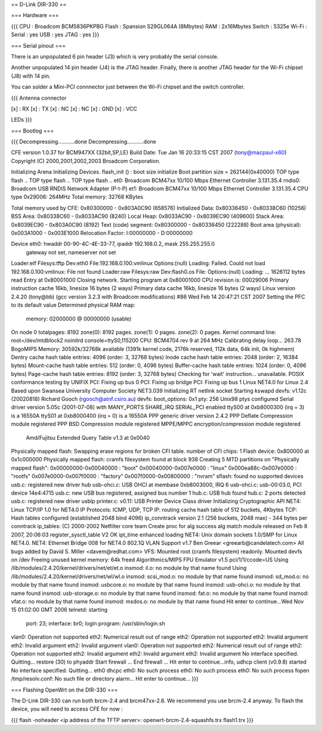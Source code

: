 == D-Link DIR-330 ==

=== Hardware ===

{{{
CPU : Broadcom BCM5836PKPBG
Flash : Spansion S29GL064A (8Mbytes)
RAM : 2x16Mbytes
Switch : 5325e
Wi-Fi :
Serial : yes
USB : yes
JTAG : yes
}}}

=== Serial pinout ===

There is an unpopulated 6 pin header (J3) which is very probably the serial console.

Another unpopulated 14 pin header (J4) is the JTAG header. Finally, there is another JTAG header for the Wi-Fi chipset (J8) with 14 pin.

You can solder a Mini-PCI connnector just between the Wi-Fi chipset and the switch controller.

{{{
Antenna connector

[x] : RX
[x] : TX
[x] : NC
[x] : NC
[x] : GND
[x] : VCC

LEDs
}}}


=== Bootlog ===

{{{
Decompressing...........done
Decompressing...........done


CFE version 1.0.37 for BCM947XX (32bit,SP,LE)
Build Date: Tue Jan 16 20:33:15 CST 2007 (tony@macpaul-x60)
Copyright (C) 2000,2001,2002,2003 Broadcom Corporation.

Initializing Arena
Initializing Devices.
flash_init () : boot size initialize
Boot partition size = 262144(0x40000)
TOP type flash ..
TOP type flash ..
TOP type flash ..
et0: Broadcom BCM47xx 10/100 Mbps Ethernet Controller 3.131.35.4
rndis0: Broadcom USB RNDIS Network Adapter (P-t-P)
et1: Broadcom BCM47xx 10/100 Mbps Ethernet Controller 3.131.35.4
CPU type 0x29006: 264MHz
Total memory: 32768 KBytes

Total memory used by CFE:  0x80300000 - 0x803A0C90 (658576)
Initialized Data:          0x80336450 - 0x80338C60 (10256)
BSS Area:                  0x80338C60 - 0x8033AC90 (8240)
Local Heap:                0x8033AC90 - 0x8039EC90 (409600)
Stack Area:                0x8039EC90 - 0x803A0C90 (8192)
Text (code) segment:       0x80300000 - 0x80336450 (222288)
Boot area (physical):      0x003A1000 - 0x003E1000
Relocation Factor:         I:00000000 - D:00000000

Device eth0:  hwaddr 00-90-4C-4E-33-77, ipaddr 192.168.0.2, mask 255.255.255.0
        gateway not set, nameserver not set
Loader:elf Filesys:tftp Dev:eth0 File:192.168.0.100:vmlinux Options:(null)
Loading: Failed.
Could not load 192.168.0.100:vmlinux: File not found
Loader:raw Filesys:raw Dev:flash0.os File: Options:(null)
Loading: ... 1626112 bytes read
Entry at 0x80001000
Closing network.
Starting program at 0x80001000
CPU revision is: 00029006
Primary instruction cache 16kb, linesize 16 bytes (2 ways)
Primary data cache 16kb, linesize 16 bytes (2 ways)
Linux version 2.4.20 (tony@bb) (gcc version 3.2.3 with Broadcom modifications) #86 Wed Feb 14 20:47:21 CST 2007
Setting the PFC to its default value
Determined physical RAM map:
 memory: 02000000 @ 00000000 (usable)
On node 0 totalpages: 8192
zone(0): 8192 pages.
zone(1): 0 pages.
zone(2): 0 pages.
Kernel command line: root=/dev/mtdblock2 noinitrd console=ttyS0,115200
CPU: BCM4704 rev 9 at 264 MHz
Calibrating delay loop... 263.78 BogoMIPS
Memory: 30592k/32768k available (1391k kernel code, 2176k reserved, 112k data, 64k init, 0k highmem)
Dentry cache hash table entries: 4096 (order: 3, 32768 bytes)
Inode cache hash table entries: 2048 (order: 2, 16384 bytes)
Mount-cache hash table entries: 512 (order: 0, 4096 bytes)
Buffer-cache hash table entries: 1024 (order: 0, 4096 bytes)
Page-cache hash table entries: 8192 (order: 3, 32768 bytes)
Checking for 'wait' instruction...  unavailable.
POSIX conformance testing by UNIFIX
PCI: Fixing up bus 0
PCI: Fixing up bridge
PCI: Fixing up bus 1
Linux NET4.0 for Linux 2.4
Based upon Swansea University Computer Society NET3.039
Initializing RT netlink socket
Starting kswapd
devfs: v1.12c (20020818) Richard Gooch (rgooch@atnf.csiro.au)
devfs: boot_options: 0x1
pty: 256 Unix98 ptys configured
Serial driver version 5.05c (2001-07-08) with MANY_PORTS SHARE_IRQ SERIAL_PCI enabled
ttyS00 at 0xb8000300 (irq = 3) is a 16550A
ttyS01 at 0xb8000400 (irq = 0) is a 16550A
PPP generic driver version 2.4.2
PPP Deflate Compression module registered
PPP BSD Compression module registered
MPPE/MPPC encryption/compression module registered
 Amd/Fujitsu Extended Query Table v1.3 at 0x0040
Physically mapped flash: Swapping erase regions for broken CFI table.
number of CFI chips: 1
Flash device: 0x800000 at 0x1c000000
Physically mapped flash: cramfs filesystem found at block 938
Creating 5 MTD partitions on "Physically mapped flash":
0x00000000-0x00040000 : "boot"
0x00040000-0x007e0000 : "linux"
0x000ea88c-0x007e0000 : "rootfs"
0x007e0000-0x007f0000 : "factory"
0x007f0000-0x00800000 : "nvram"
sflash: found no supported devices
usb.c: registered new driver hub
usb-ohci.c: USB OHCI at membase 0xb8003000, IRQ 6
usb-ohci.c: usb-00:03.0, PCI device 14e4:4715
usb.c: new USB bus registered, assigned bus number 1
hub.c: USB hub found
hub.c: 2 ports detected
usb.c: registered new driver usblp
printer.c: v0.11: USB Printer Device Class driver
Initializing Cryptographic API
NET4: Linux TCP/IP 1.0 for NET4.0
IP Protocols: ICMP, UDP, TCP
IP: routing cache hash table of 512 buckets, 4Kbytes
TCP: Hash tables configured (established 2048 bind 4096)
ip_conntrack version 2.1 (256 buckets, 2048 max) - 344 bytes per conntrack
ip_tables: (C) 2000-2002 Netfilter core team
Create proc for alg success
alg match module released on Feb  8 2007, 20:06:03
register_sysctl_table V2 OK
ipt_time enhanced loading
NET4: Unix domain sockets 1.0/SMP for Linux NET4.0.
NET4: Ethernet Bridge 008 for NET4.0
802.1Q VLAN Support v1.7 Ben Greear <greearb@candelatech.com>
All bugs added by David S. Miller <davem@redhat.com>
VFS: Mounted root (cramfs filesystem) readonly.
Mounted devfs on /dev
Freeing unused kernel memory: 64k freed
Algorithmics/MIPS FPU Emulator v1.5
pci/1/1/ccode=US
Using /lib/modules/2.4.20/kernel/drivers/net/et/et.o
insmod: il.o: no module by that name found
Using /lib/modules/2.4.20/kernel/drivers/net/wl/wl.o
insmod: scsi_mod.o: no module by that name found
insmod: sd_mod.o: no module by that name found
insmod: usbcore.o: no module by that name found
insmod: usb-ohci.o: no module by that name found
insmod: usb-storage.o: no module by that name found
insmod: fat.o: no module by that name found
insmod: vfat.o: no module by that name found
insmod: msdos.o: no module by that name found
Hit enter to continue...Wed Nov 15 01:02:00 GMT 2006
telnetd: starting
  port: 23; interface: br0; login program: /usr/sbin/login.sh
vlan0: Operation not supported
eth2: Numerical result out of range
eth2: Operation not supported
eth2: Invalid argument
eth2: Invalid argument
eth2: Invalid argument
vlan0: Operation not supported
eth2: Numerical result out of range
eth2: Operation not supported
eth2: Invalid argument
eth2: Invalid argument
eth2: Invalid argument
No interface specified. Quitting...
restore (30) to phyaddr
Start firewall ...
End  firewall ...
Hit enter to continue...info, udhcp client (v0.9.8) started
No interface specified. Quitting...
eth0 dhcpc
eth0: No such process
eth0: No such process
eth0: No such process
fopen /tmp/resolv.conf: No such file or directory
alarm...
Hit enter to continue...
}}}

=== Flashing OpenWrt on the DIR-330 ===

The D-Link DIR-330 can run both brcm-2.4 and brcm47xx-2.6. We recommend you use brcm-2.4 anyway. To flash the device, you will need to access CFE for now :

{{{
flash -noheader <ip address of the TFTP server>: openwrt-brcm-2.4-squashfs.trx flash1.trx
}}}
